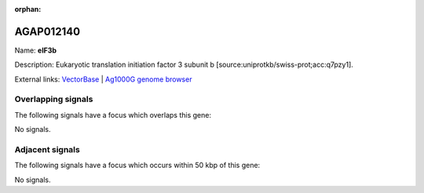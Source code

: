 :orphan:

AGAP012140
=============



Name: **eIF3b**

Description: Eukaryotic translation initiation factor 3 subunit b [source:uniprotkb/swiss-prot;acc:q7pzy1].

External links:
`VectorBase <https://www.vectorbase.org/Anopheles_gambiae/Gene/Summary?g=AGAP012140>`_ |
`Ag1000G genome browser <https://www.malariagen.net/apps/ag1000g/phase1-AR3/index.html?genome_region=3L:38007368-38011706#genomebrowser>`_

Overlapping signals
-------------------

The following signals have a focus which overlaps this gene:



No signals.



Adjacent signals
----------------

The following signals have a focus which occurs within 50 kbp of this gene:



No signals.


